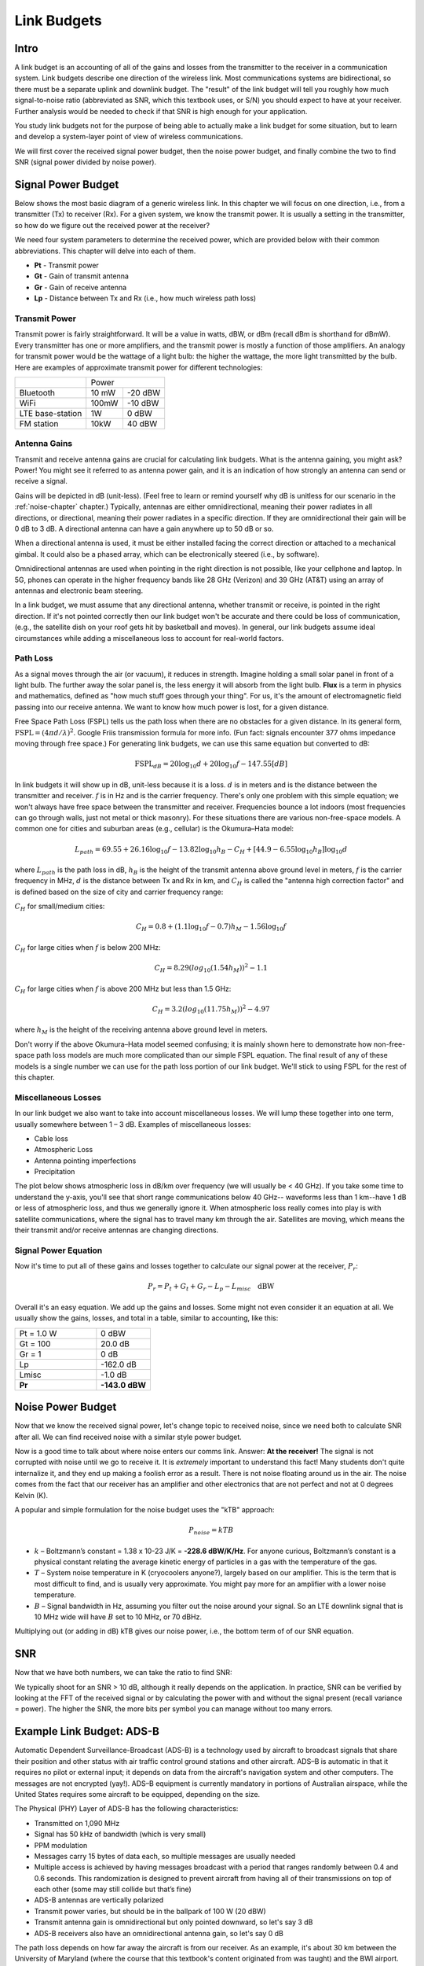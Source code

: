 .. _link-budgets-chapter:

##################
Link Budgets
##################

*************************
Intro
*************************

A link budget is an accounting of all of the gains and losses from the transmitter to the receiver in a communication system.  Link budgets describe one direction of the wireless link.  Most communications systems are bidirectional, so there must be a separate uplink and downlink budget.  The "result" of the link budget will tell you roughly how much signal-to-noise ratio (abbreviated as SNR, which this textbook uses, or S/N) you should expect to have at your receiver.  Further analysis would be needed to check if that SNR is high enough for your application.

You study link budgets not for the purpose of being able to actually make a link budget for some situation, but to learn and develop a system-layer point of view of wireless communications.

We will first cover the received signal power budget, then the noise power budget, and finally combine the two to find SNR (signal power divided by noise power).

*************************
Signal Power Budget
*************************

Below shows the most basic diagram of a generic wireless link.  In this chapter we will focus on one direction, i.e., from a transmitter (Tx) to receiver (Rx).  For a given system, we know the transmit power. It is usually a setting in the transmitter, so how do we figure out the received power at the receiver?

.. image:: ../_static/tx_rx_system.png
   :scale: 50 % 
   :align: center 

We need four system parameters to determine the received power, which are provided below with their common abbreviations. This chapter will delve into each of them.

- **Pt** - Transmit power
- **Gt** - Gain of transmit antenna
- **Gr** - Gain of receive antenna
- **Lp** - Distance between Tx and Rx (i.e., how much wireless path loss)

.. image:: ../_static/tx_rx_system_params.png
   :scale: 80 % 
   :align: center 

Transmit Power
#####################

Transmit power is fairly straightforward. It will be a value in watts, dBW, or dBm (recall dBm is shorthand for dBmW).  Every transmitter has one or more amplifiers, and the transmit power is mostly a function of those amplifiers.  An analogy for transmit power would be the wattage of a light bulb: the higher the wattage, the more light transmitted by the bulb.  Here are examples of approximate transmit power for different technologies:

==================  =====  =======
\                       Power    
------------------  --------------
Bluetooth           10 mW  -20 dBW   
WiFi                100mW  -10 dBW
LTE base-station    1W     0 dBW
FM station          10kW   40 dBW
==================  =====  =======

Antenna Gains
#####################

Transmit and receive antenna gains are crucial for calculating link budgets. What is the antenna gaining, you might ask? Power! You might see it referred to as antenna power gain, and it is an indication of how strongly an antenna can send or receive a signal.

Gains will be depicted in dB (unit-less).  (Feel free to learn or remind yourself why dB is unitless for our scenario in the :ref:`noise-chapter` chapter.)  Typically, antennas are either omnidirectional, meaning their power radiates in all directions, or directional, meaning their power radiates in a specific direction.  If they are omnidirectional their gain will be 0 dB to 3 dB.  A directional antenna can have a gain anywhere up to 50 dB or so.

.. image:: ../_static/antenna_gain_patterns.png
   :scale: 80 % 
   :align: center 

When a directional antenna is used, it must be either installed facing the correct direction or attached to a mechanical gimbal. It could also be a phased array, which can be electronically steered (i.e., by software).

.. image:: ../_static/antenna_steering.png
   :scale: 80 % 
   :align: center 
   
Omnidirectional antennas are used when pointing in the right direction is not possible, like your cellphone and laptop.  In 5G, phones can operate in the higher frequency bands like 28 GHz (Verizon) and 39 GHz (AT&T) using an array of antennas and electronic beam steering.

In a link budget, we must assume that any directional antenna, whether transmit or receive, is pointed in the right direction.  If it's not pointed correctly then our link budget won't be accurate and there could be loss of communication, (e.g., the satellite dish on your roof gets hit by basketball and moves).  In general, our link budgets assume ideal circumstances while adding a miscellaneous loss to account for real-world factors.

Path Loss
#####################

As a signal moves through the air (or vacuum), it reduces in strength.  Imagine holding a small solar panel in front of a light bulb.  The further away the solar panel is, the less energy it will absorb from the light bulb.  **Flux** is a term in physics and mathematics, defined as "how much stuff goes through your thing".  For us, it's the amount of electromagnetic field passing into our receive antenna.  We want to know how much power is lost, for a given distance.

.. image:: ../_static/flux.png
   :scale: 80 % 
   :align: center 

Free Space Path Loss (FSPL) tells us the path loss when there are no obstacles for a given distance.  In its general form, :math:`\mathrm{FSPL} = ( 4\pi d / \lambda )^2`. Google Friis transmission formula for more info.  (Fun fact: signals encounter 377 ohms impedance moving through free space.)  For generating link budgets, we can use this same equation but converted to dB:

.. math::
 \mathrm{FSPL}_{dB} = 20 \log_{10} d + 20 \log_{10} f - 147.55 \left[ dB \right]

In link budgets it will show up in dB, unit-less because it is a loss.  :math:`d` is in meters and is the distance between the transmitter and receiver.  :math:`f` is in Hz and is the carrier frequency.  There's only one problem with this simple equation; we won't always have free space between the transmitter and receiver.  Frequencies bounce a lot indoors (most frequencies can go through walls, just not metal or thick masonry). For these situations there are various non-free-space models. A common one for cities and suburban areas (e.g., cellular) is the Okumura–Hata model:

.. math::
 L_{path} = 69.55 + 26.16 \log_{10} f - 13.82 \log_{10} h_B - C_H + \left[ 44.9 - 6.55 \log_{10} h_B \right] \log_{10} d

where :math:`L_{path}` is the path loss in dB, :math:`h_B` is the height of the transmit antenna above ground level in meters, :math:`f` is the carrier frequency in MHz, :math:`d` is the distance between Tx and Rx in km, and :math:`C_H` is called the "antenna high correction factor" and is defined based on the size of city and carrier frequency range:

:math:`C_H` for small/medium cities:

.. math::
 C_H = 0.8 + (1.1 \log_{10} f - 0.7 ) h_M - 1.56 \log_{10} f

:math:`C_H` for large cities when :math:`f` is below 200 MHz:

.. math::
 C_H = 8.29 ( log_{10}(1.54 h_M))^2 - 1.1
 
:math:`C_H` for large cities when :math:`f` is above 200 MHz but less than 1.5 GHz:

.. math::
 C_H = 3.2 ( log_{10}(11.75 h_M))^2 - 4.97

where :math:`h_M` is the height of the receiving antenna above ground level in meters.

Don't worry if the above Okumura–Hata model seemed confusing; it is mainly shown here to demonstrate how non-free-space path loss models are much more complicated than our simple FSPL equation.  The final result of any of these models is a single number we can use for the path loss portion of our link budget.  We'll stick to using FSPL for the rest of this chapter.

Miscellaneous Losses
#####################

In our link budget we also want to take into account miscellaneous losses.  We will lump these together into one term, usually somewhere between 1 – 3 dB.  Examples of miscellaneous losses:

- Cable loss
- Atmospheric Loss
- Antenna pointing imperfections
- Precipitation

The plot below shows atmospheric loss in dB/km over frequency (we will usually be < 40 GHz).  If you take some time to understand the y-axis, you'll see that short range communications below 40 GHz-- waveforms less than 1 km--have 1 dB or less of atmospheric loss, and thus we generally ignore it.  When atmospheric loss really comes into play is with satellite communications, where the signal has to travel many km through the air. Satellites are moving, which means the their transmit and/or receive antennas are changing directions.

.. image:: ../_static/atmospheric_attenuation.png
   :scale: 80 % 
   :align: center 

Signal Power Equation
#####################

Now it's time to put all of these gains and losses together to calculate our signal power at the receiver, :math:`P_r`:

.. math::
 P_r = P_t + G_t + G_r - L_p - L_{misc} \quad \mathrm{dBW}

Overall it's an easy equation. We add up the gains and losses. Some might not even consider it an equation at all.  We usually show the gains, losses, and total in a table, similar to accounting, like this:

.. list-table::
   :widths: 15 10
   :header-rows: 0
   
   * - Pt = 1.0 W
     - 0 dBW
   * - Gt = 100
     - 20.0 dB
   * - Gr = 1
     - 0 dB
   * - Lp
     - -162.0 dB
   * - Lmisc
     - -1.0 dB
   * - **Pr**
     - **-143.0 dBW**


*************************
Noise Power Budget
*************************

Now that we know the received signal power, let's change topic to received noise, since we need both to calculate SNR after all.  We can find received noise with a similar style power budget.

Now is a good time to talk about where noise enters our comms link.  Answer: **At the receiver!**  The signal is not corrupted with noise until we go to receive it.  It is *extremely* important to understand this fact! Many students don't quite internalize it, and they end up making a foolish error as a result.  There is not noise floating around us in the air. The noise comes from the fact that our receiver has an amplifier and other electronics that are not perfect and not at 0 degrees Kelvin (K).

A popular and simple formulation for the noise budget uses the "kTB" approach:

.. math::
 P_{noise} = kTB

- :math:`k` – Boltzmann’s constant = 1.38 x 10-23 J/K = **-228.6 dBW/K/Hz**.  For anyone curious, Boltzmann’s constant is a physical constant relating the average kinetic energy of particles in a gas with the temperature of the gas.
- :math:`T` – System noise temperature in K (cryocoolers anyone?), largely based on our amplifier.  This is the term that is most difficult to find, and is usually very approximate.  You might pay more for an amplifier with a lower noise temperature. 
- :math:`B` – Signal bandwidth in Hz, assuming you filter out the noise around your signal.  So an LTE downlink signal that is 10 MHz wide will have :math:`B` set to 10 MHz, or 70 dBHz.

Multiplying out (or adding in dB) kTB gives our noise power, i.e., the bottom term of of our SNR equation.

*************************
SNR
*************************

Now that we have both numbers, we can take the ratio to find SNR:

.. image:: ../_static/SNR.png
   :scale: 50 % 
   :align: center 

We typically shoot for an SNR > 10 dB, although it really depends on the application.  In practice, SNR can be verified by looking at the FFT of the received signal or by calculating the power with and without the signal present (recall variance = power).  The higher the SNR, the more bits per symbol you can manage without too many errors.

***************************
Example Link Budget: ADS-B
***************************

Automatic Dependent Surveillance-Broadcast (ADS-B) is a technology used by aircraft to broadcast signals that share their position and other status with air traffic control ground stations and other aircraft.  ADS–B is automatic in that it requires no pilot or external input; it depends on data from the aircraft's navigation system and other computers.  The messages are not encrypted (yay!).  ADS–B equipment is currently mandatory in portions of Australian airspace, while the United States requires some aircraft to be equipped, depending on the size.

.. image:: ../_static/adsb.jpg
   :scale: 120 % 
   :align: center 
   
The Physical (PHY) Layer of ADS-B has the following characteristics:

- Transmitted on 1,090 MHz
- Signal has 50 kHz of bandwidth (which is very small)
- PPM modulation
- Messages carry 15 bytes of data each, so multiple messages are usually needed
- Multiple access is achieved by having messages broadcast with a period that ranges randomly between 0.4 and 0.6 seconds.  This randomization is designed to prevent aircraft from having all of their transmissions on top of each other (some may still collide but that’s fine)
- ADS-B antennas are vertically polarized
- Transmit power varies, but should be in the ballpark of 100 W (20 dBW)
- Transmit antenna gain is omnidirectional but only pointed downward, so let's say 3 dB
- ADS-B receivers also have an omnidirectional antenna gain, so let's say 0 dB

The path loss depends on how far away the aircraft is from our receiver.  As an example, it's about 30 km between the University of Maryland (where the course that this textbook's content originated from was taught) and the BWI airport.  Let's calculate FSPL for that distance and a frequency of 1,090 MHz:

.. math::
    \mathrm{FSPL}_{dB} = 20 \log_{10} d + 20 \log_{10} f - 147.55  \left[ \mathrm{dB} \right]
    
    \mathrm{FSPL}_{dB} = 20 \log_{10} 30e3 + 20 \log_{10} 1090e6 - 147.55  \left[ \mathrm{dB} \right]

    \mathrm{FSPL}_{dB} = 122.7 \left[ \mathrm{dB} \right]

Another option is to leave :math:`d` as a variable in the link budget and figure out how far away we can hear signals based on a required SNR. 

Now because we definitely won't have free space, let's add another 3 dB of miscellaneous loss.  We will make the miscellaneous loss 6 dB total, to take into account our antenna not being well matched and cable/connector losses.  Given all of this criteria, our signal link budget looks like:

.. list-table::
   :widths: 15 10
   :header-rows: 0
   
   * - Pt
     - 20 dBW
   * - Gt
     - 3 dB
   * - Gr
     - 0 dB
   * - Lp
     - -122.7 dB
   * - Lmisc
     - -6 dB
   * - **Pr**
     - **-105.7 dBW**

For our noise budget:

- B = 50 kHz = 50e3 = 47 dBHz
- T we have to approximate, let's say 300 K, which is 24.8 dBK.  It will vary based on quality of the receiver
- k is always -228.6 dBW/K/Hz 

.. math::
 P_{noise} = k + T + B = -156.8 \quad \mathrm{dBW}
 
Therefore our SNR is -105.7 - (-156.8) = **51.1 dB**.  It's not surprising it is a huge number, considering we are claiming to only be 30 km from the aircraft under free space.  If ADS-B signals couldn't reach 30 km then ADS-B wouldn't be a very effective system--no one would hear each other until they were very close.  Under this example we can easily decode the signals; pulse-position modulation (PPM) is fairly robust and does not require that high an SNR.  What's difficult is when you try to receive ADS-B while inside a classroom, with an antenna that is very poorly matched, and a strong FM radio station nearby causing interference.  Those factors could easily lead to 20-30 dB of losses.

This example was really just a back-of-the-envelope calculation, but it demonstrated the basics of creating a link budget and understanding the important parameters of a comms link. 



















